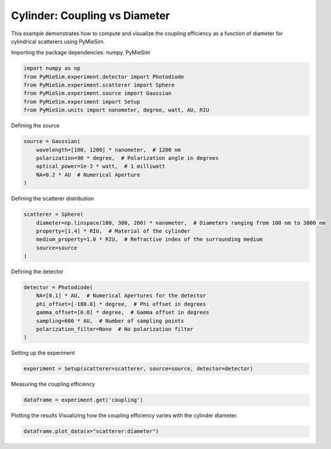 
.. DO NOT EDIT.
.. THIS FILE WAS AUTOMATICALLY GENERATED BY SPHINX-GALLERY.
.. TO MAKE CHANGES, EDIT THE SOURCE PYTHON FILE:
.. "gallery/experiment/cylinder/cylinder_coupling_vs_diameter.py"
.. LINE NUMBERS ARE GIVEN BELOW.

.. only:: html

    .. note::
        :class: sphx-glr-download-link-note

        :ref:`Go to the end <sphx_glr_download_gallery_experiment_cylinder_cylinder_coupling_vs_diameter.py>`
        to download the full example code

.. rst-class:: sphx-glr-example-title

.. _sphx_glr_gallery_experiment_cylinder_cylinder_coupling_vs_diameter.py:


Cylinder: Coupling vs Diameter
==============================

This example demonstrates how to compute and visualize the coupling efficiency as a function of diameter for cylindrical scatterers using PyMieSim.

.. GENERATED FROM PYTHON SOURCE LINES 9-10

Importing the package dependencies: numpy, PyMieSim

.. GENERATED FROM PYTHON SOURCE LINES 10-17

.. code-block:: python3

    import numpy as np
    from PyMieSim.experiment.detector import Photodiode
    from PyMieSim.experiment.scatterer import Sphere
    from PyMieSim.experiment.source import Gaussian
    from PyMieSim.experiment import Setup
    from PyMieSim.units import nanometer, degree, watt, AU, RIU








.. GENERATED FROM PYTHON SOURCE LINES 18-19

Defining the source

.. GENERATED FROM PYTHON SOURCE LINES 19-26

.. code-block:: python3

    source = Gaussian(
        wavelength=[100, 1200] * nanometer,  # 1200 nm
        polarization=90 * degree,  # Polarization angle in degrees
        optical_power=1e-3 * watt,  # 1 milliwatt
        NA=0.2 * AU  # Numerical Aperture
    )








.. GENERATED FROM PYTHON SOURCE LINES 27-28

Defining the scatterer distribution

.. GENERATED FROM PYTHON SOURCE LINES 28-35

.. code-block:: python3

    scatterer = Sphere(
        diameter=np.linspace(100, 300, 200) * nanometer,  # Diameters ranging from 100 nm to 3000 nm
        property=[1.4] * RIU,  # Material of the cylinder
        medium_property=1.0 * RIU,  # Refractive index of the surrounding medium
        source=source
    )








.. GENERATED FROM PYTHON SOURCE LINES 36-37

Defining the detector

.. GENERATED FROM PYTHON SOURCE LINES 37-45

.. code-block:: python3

    detector = Photodiode(
        NA=[0.1] * AU,  # Numerical Apertures for the detector
        phi_offset=[-180.0] * degree,  # Phi offset in degrees
        gamma_offset=[0.0] * degree,  # Gamma offset in degrees
        sampling=600 * AU,  # Number of sampling points
        polarization_filter=None  # No polarization filter
    )








.. GENERATED FROM PYTHON SOURCE LINES 46-47

Setting up the experiment

.. GENERATED FROM PYTHON SOURCE LINES 47-49

.. code-block:: python3

    experiment = Setup(scatterer=scatterer, source=source, detector=detector)








.. GENERATED FROM PYTHON SOURCE LINES 50-51

Measuring the coupling efficiency

.. GENERATED FROM PYTHON SOURCE LINES 51-53

.. code-block:: python3

    dataframe = experiment.get('coupling')





.. rst-class:: sphx-glr-script-out

 .. code-block:: none

    dict_keys(['source:wavelength', 'source:polarization', 'source:NA', 'source:optical_power', 'scatterer:medium_property', 'scatterer:diameter', 'scatterer:property', 'detector:mode_number', 'detector:NA', 'detector:phi_offset', 'detector:gamma_offset', 'detector:sampling', 'detector:rotation', 'detector:polarization_filter'])




.. GENERATED FROM PYTHON SOURCE LINES 54-56

Plotting the results
Visualizing how the coupling efficiency varies with the cylinder diameter.

.. GENERATED FROM PYTHON SOURCE LINES 56-57

.. code-block:: python3

    dataframe.plot_data(x="scatterer:diameter")



.. image-sg:: /gallery/experiment/cylinder/images/sphx_glr_cylinder_coupling_vs_diameter_001.png
   :alt: cylinder coupling vs diameter
   :srcset: /gallery/experiment/cylinder/images/sphx_glr_cylinder_coupling_vs_diameter_001.png
   :class: sphx-glr-single-img






.. rst-class:: sphx-glr-timing

   **Total running time of the script:** (0 minutes 0.281 seconds)


.. _sphx_glr_download_gallery_experiment_cylinder_cylinder_coupling_vs_diameter.py:

.. only:: html

  .. container:: sphx-glr-footer sphx-glr-footer-example




    .. container:: sphx-glr-download sphx-glr-download-python

      :download:`Download Python source code: cylinder_coupling_vs_diameter.py <cylinder_coupling_vs_diameter.py>`

    .. container:: sphx-glr-download sphx-glr-download-jupyter

      :download:`Download Jupyter notebook: cylinder_coupling_vs_diameter.ipynb <cylinder_coupling_vs_diameter.ipynb>`


.. only:: html

 .. rst-class:: sphx-glr-signature

    `Gallery generated by Sphinx-Gallery <https://sphinx-gallery.github.io>`_
